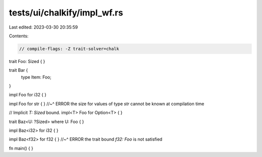 tests/ui/chalkify/impl_wf.rs
============================

Last edited: 2023-03-30 20:35:59

Contents:

.. code-block:: rs

    // compile-flags: -Z trait-solver=chalk

trait Foo: Sized { }

trait Bar {
    type Item: Foo;
}

impl Foo for i32 { }

impl Foo for str { }
//~^ ERROR the size for values of type `str` cannot be known at compilation time


// Implicit `T: Sized` bound.
impl<T> Foo for Option<T> { }

trait Baz<U: ?Sized> where U: Foo { }

impl Baz<i32> for i32 { }

impl Baz<f32> for f32 { }
//~^ ERROR the trait bound `f32: Foo` is not satisfied

fn main() {
}


